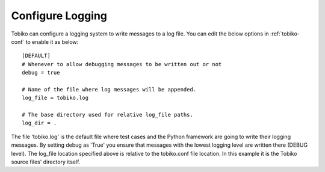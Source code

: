 .. _conf_logging:

Configure Logging
~~~~~~~~~~~~~~~~~

.. configure-tobiko-logging-label

Tobiko can configure a logging system to write messages to a log file. You can
edit the below options in :ref:`tobiko-conf` to enable it as below::

    [DEFAULT]
    # Whenever to allow debugging messages to be written out or not
    debug = true

    # Name of the file where log messages will be appended.
    log_file = tobiko.log

    # The base directory used for relative log_file paths.
    log_dir = .

The file 'tobiko.log' is the default file where test cases and the Python framework
are going to write their logging messages. By setting debug as 'True' you
ensure that messages with the lowest logging level are written there (DEBUG level).
The log_file location specified above is relative to the tobiko.conf file
location. In this example it is the Tobiko source files' directory itself.
